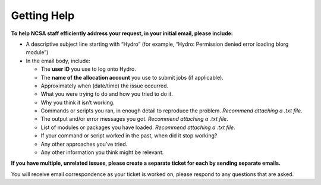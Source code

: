 .. _help:

Getting Help
==============

.. raw:: html
   
   <p>For any other questions or issues not answered by the documentation, please <b>submit a support request</b> by emailing <a href="mailto:help@ncsa.illinois.edu?subject=Hydro: ">help@ncsa.illinois.edu</a>. Your email will initiate a ticket that NCSA staff will use to help you.</p>

**To help NCSA staff efficiently address your request, in your initial email, please include:**

- A descriptive subject line starting with “Hydro” (for example, “Hydro: Permission denied error loading blorg module”)
- In the email body, include:
  
  - The **user ID** you use to log onto Hydro.
  - The **name of the allocation account** you use to submit jobs (if applicable).
  - Approximately when (date/time) the issue occurred.
  - What you were trying to do and how you tried to do it.
  - Why you think it isn’t working.
  - Commands or scripts you ran, in enough detail to reproduce the problem. *Recommend attaching a .txt file*.
  - The output and/or error messages you got. *Recommend attaching a .txt file*.
  - List of modules or packages you have loaded. *Recommend attaching a .txt file*.
  - If your command or script worked in the past, when did it stop working?
  - Any other approaches you’ve tried.
  - Any other information you think might be relevant.

**If you have multiple, unrelated issues, please create a separate ticket for each by sending separate emails.**

You will receive email correspondence as your ticket is worked on, please respond to any questions that are asked.
